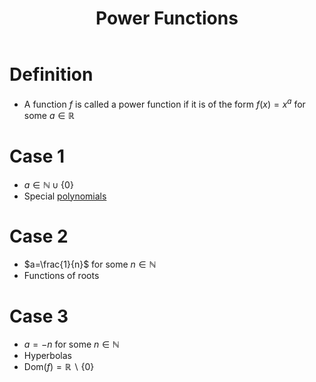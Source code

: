 :PROPERTIES:
:ID:       24417979-df13-429a-8cb4-0778d1f50066
:END:
#+title: Power Functions

* Definition
- A function \(f\) is called a power function if it is of the form \(f(x) = x^a\) for some \(a\in\mathbb{R}\)

* Case 1
- \(a\in\mathbb{N}\cup\{0\}\)
- Special [[id:4b3a5c7d-3853-4222-b6d3-16e73c922303][polynomials]]

* Case 2
- \(a=\frac{1}{n}\) for some \(n\in\mathbb{N}\)
- Functions of roots

* Case 3
- \(a=-n\) for some \(n\in\mathbb{N}\)
- Hyperbolas
- \(\text{Dom}(f) = \mathbb{R}\backslash\{0\}\)
